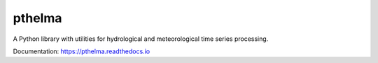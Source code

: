 pthelma
=======

.. image:: https://github.com/openmeteo/pthelma/actions/workflows/run-tests.yml/badge.svg
    :alt: Build button
    :target: https://github.com/openmeteo/pthelma/actions/workflows/run-tests.yml

.. image:: https://codecov.io/github/openmeteo/pthelma/coverage.svg?branch=master
    :alt: Coverage
    :target: https://codecov.io/gh/openmeteo/pthelma

.. image:: https://img.shields.io/pypi/v/pthelma.svg
        :target: https://pypi.python.org/pypi/pthelma

A Python library with utilities for hydrological and meteorological time
series processing.

Documentation: https://pthelma.readthedocs.io
